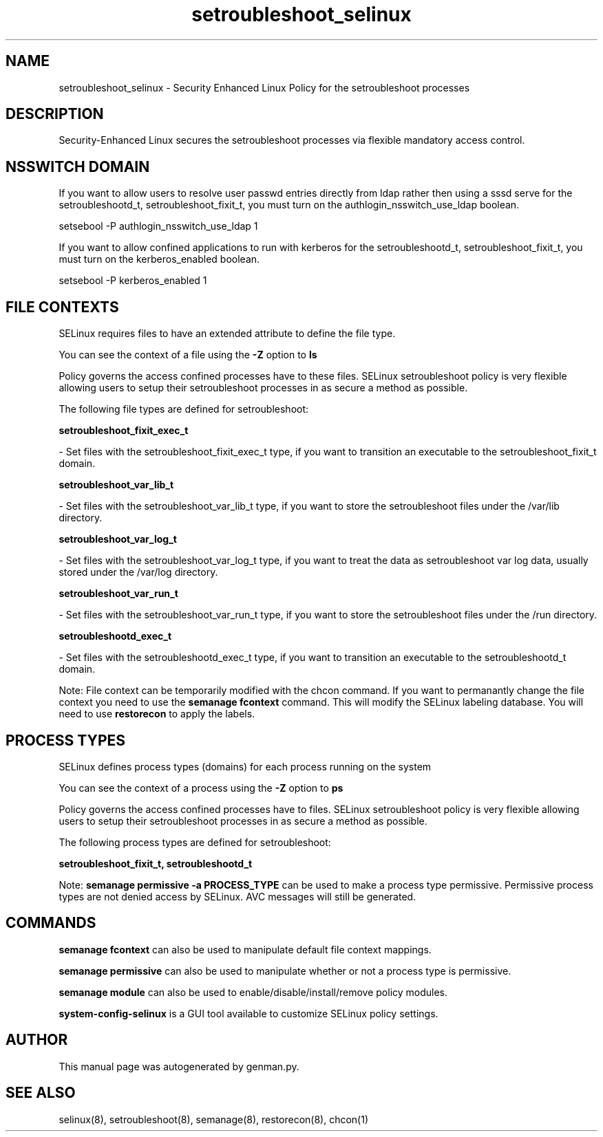 .TH  "setroubleshoot_selinux"  "8"  "setroubleshoot" "dwalsh@redhat.com" "setroubleshoot SELinux Policy documentation"
.SH "NAME"
setroubleshoot_selinux \- Security Enhanced Linux Policy for the setroubleshoot processes
.SH "DESCRIPTION"

Security-Enhanced Linux secures the setroubleshoot processes via flexible mandatory access
control.  

.SH NSSWITCH DOMAIN

.PP
If you want to allow users to resolve user passwd entries directly from ldap rather then using a sssd serve for the setroubleshootd_t, setroubleshoot_fixit_t, you must turn on the authlogin_nsswitch_use_ldap boolean.

.EX
setsebool -P authlogin_nsswitch_use_ldap 1
.EE

.PP
If you want to allow confined applications to run with kerberos for the setroubleshootd_t, setroubleshoot_fixit_t, you must turn on the kerberos_enabled boolean.

.EX
setsebool -P kerberos_enabled 1
.EE

.SH FILE CONTEXTS
SELinux requires files to have an extended attribute to define the file type. 
.PP
You can see the context of a file using the \fB\-Z\fP option to \fBls\bP
.PP
Policy governs the access confined processes have to these files. 
SELinux setroubleshoot policy is very flexible allowing users to setup their setroubleshoot processes in as secure a method as possible.
.PP 
The following file types are defined for setroubleshoot:


.EX
.PP
.B setroubleshoot_fixit_exec_t 
.EE

- Set files with the setroubleshoot_fixit_exec_t type, if you want to transition an executable to the setroubleshoot_fixit_t domain.


.EX
.PP
.B setroubleshoot_var_lib_t 
.EE

- Set files with the setroubleshoot_var_lib_t type, if you want to store the setroubleshoot files under the /var/lib directory.


.EX
.PP
.B setroubleshoot_var_log_t 
.EE

- Set files with the setroubleshoot_var_log_t type, if you want to treat the data as setroubleshoot var log data, usually stored under the /var/log directory.


.EX
.PP
.B setroubleshoot_var_run_t 
.EE

- Set files with the setroubleshoot_var_run_t type, if you want to store the setroubleshoot files under the /run directory.


.EX
.PP
.B setroubleshootd_exec_t 
.EE

- Set files with the setroubleshootd_exec_t type, if you want to transition an executable to the setroubleshootd_t domain.


.PP
Note: File context can be temporarily modified with the chcon command.  If you want to permanantly change the file context you need to use the 
.B semanage fcontext 
command.  This will modify the SELinux labeling database.  You will need to use
.B restorecon
to apply the labels.

.SH PROCESS TYPES
SELinux defines process types (domains) for each process running on the system
.PP
You can see the context of a process using the \fB\-Z\fP option to \fBps\bP
.PP
Policy governs the access confined processes have to files. 
SELinux setroubleshoot policy is very flexible allowing users to setup their setroubleshoot processes in as secure a method as possible.
.PP 
The following process types are defined for setroubleshoot:

.EX
.B setroubleshoot_fixit_t, setroubleshootd_t 
.EE
.PP
Note: 
.B semanage permissive -a PROCESS_TYPE 
can be used to make a process type permissive. Permissive process types are not denied access by SELinux. AVC messages will still be generated.

.SH "COMMANDS"
.B semanage fcontext
can also be used to manipulate default file context mappings.
.PP
.B semanage permissive
can also be used to manipulate whether or not a process type is permissive.
.PP
.B semanage module
can also be used to enable/disable/install/remove policy modules.

.PP
.B system-config-selinux 
is a GUI tool available to customize SELinux policy settings.

.SH AUTHOR	
This manual page was autogenerated by genman.py.

.SH "SEE ALSO"
selinux(8), setroubleshoot(8), semanage(8), restorecon(8), chcon(1)

